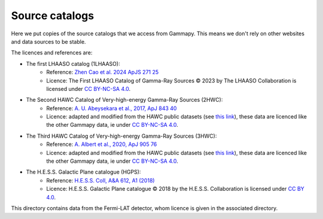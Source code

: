 Source catalogs
===============

Here we put copies of the source catalogs that we access from Gammapy.
This means we don't rely on other websites and data sources to be stable.

The licences and references are:

- The first LHAASO catalog (1LHAASO):
    - Reference: `Zhen Cao et al. 2024 ApJS 271 25 <https://iopscience.iop.org/article/10.3847/1538-4365/acfd29>`_
    - Licence: The First LHAASO Catalog of Gamma-Ray Sources © 2023 by The LHAASO
      Collaboration is licensed under `CC BY-NC-SA 4.0 <https://creativecommons.org/licenses/by-nc-sa/4.0/>`_.
- The Second HAWC Catalog of Very-high-energy Gamma-Ray Sources (2HWC):
    - Reference: `A. U. Abeysekara et al., 2017, ApJ 843 40 <https://iopscience.iop.org/article/10.3847/1538-4357/aa7556>`_
    - Licence: adapted and modified from the HAWC public datasets (see `this link <https://data.hawc-observatory.org/about.php>`_),
      these data are licenced like the other Gammapy data, ie under
      `CC BY-NC-SA 4.0 <https://creativecommons.org/licenses/by-nc-sa/4.0/>`_.
- The Third HAWC Catalog of Very-high-energy Gamma-Ray Sources (3HWC):
    - Reference: `A. Albert et al., 2020, ApJ 905 76 <https://iopscience.iop.org/article/10.3847/1538-4357/abc2d8>`_
    - Licence: adapted and modified from the HAWC public datasets (see `this link <https://data.hawc-observatory.org/about.php>`_),
      these data are licenced like the other Gammapy data, ie under
      `CC BY-NC-SA 4.0 <https://creativecommons.org/licenses/by-nc-sa/4.0/>`_.
- The H.E.S.S. Galactic Plane catalogue (HGPS):
   - Reference: `H.E.S.S. Coll, A&A 612, A1 (2018) <https://www.aanda.org/articles/aa/full_html/2018/04/aa32098-17/aa32098-17.html>`_
   - Licence: H.E.S.S. Galactic Plane catalogue © 2018 by the H.E.S.S. Collaboration is licensed under `CC BY 4.0 <https://creativecommons.org/licenses/by/4.0/>`_.

This directory contains data from the Fermi-LAT detector, whom licence is given in
the associated directory.
